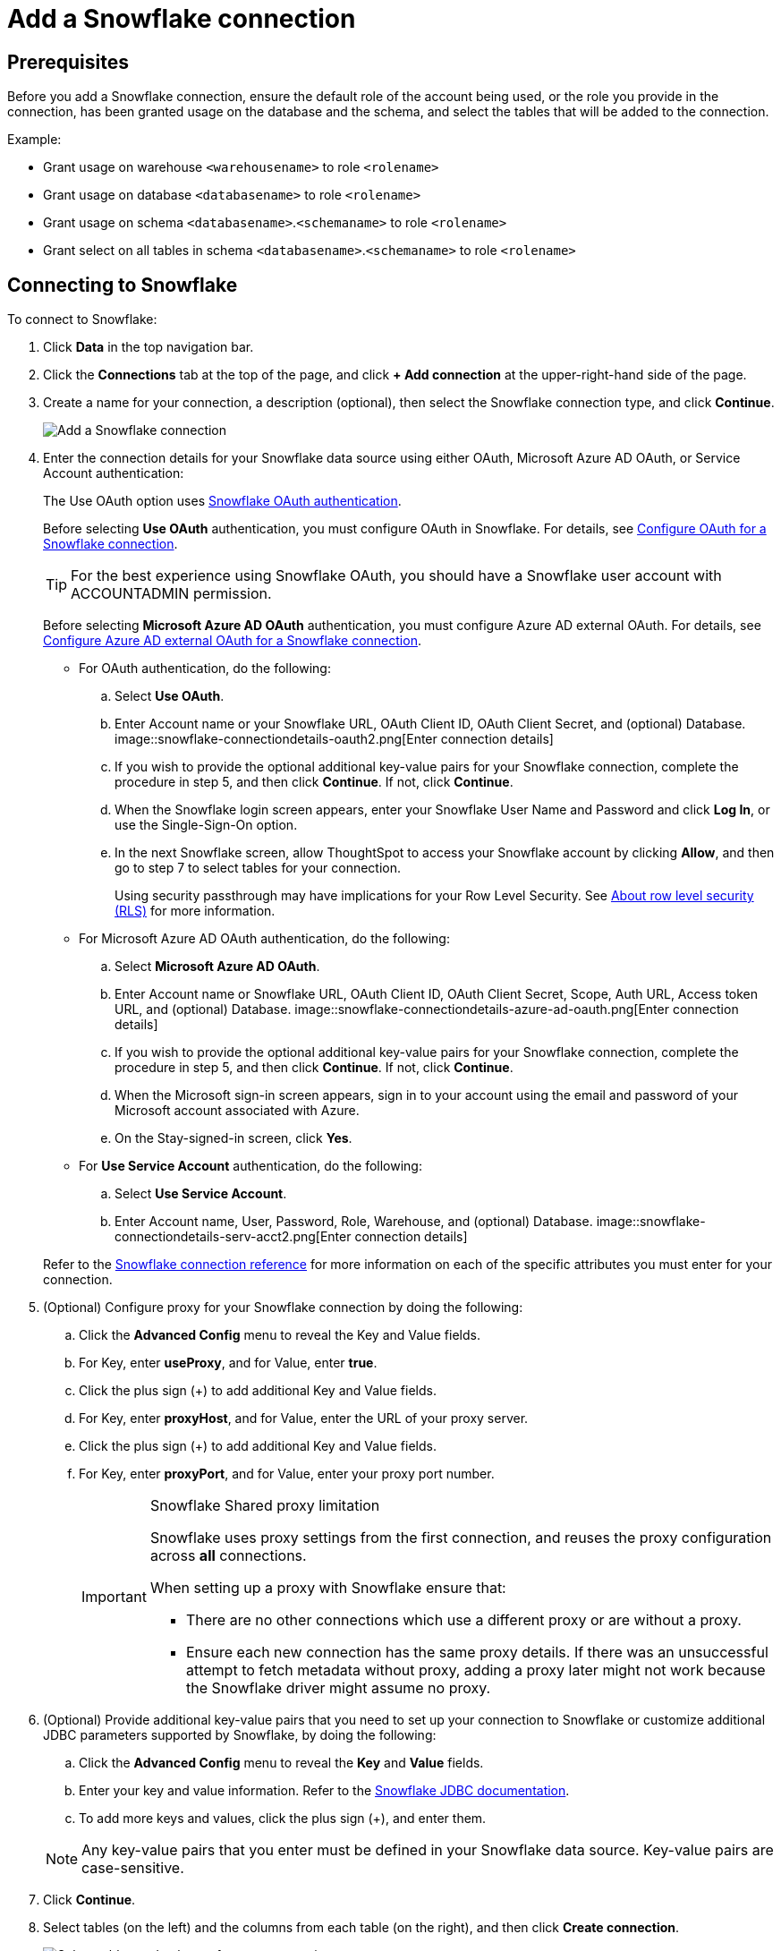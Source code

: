 = Add a Snowflake connection
:last_updated: 09/08/2021
:linkattrs:
:experimental:
:page-partial:
:linkattrs:
:page-aliases: /data-integrate/embrace/embrace-snowflake-add.adoc

== Prerequisites

Before you add a Snowflake connection, ensure the default role of the account being used, or the role you provide in the connection, has been granted usage on the database and the schema, and select the tables that will be added to the connection.

Example:

* Grant usage on warehouse `<warehousename>` to role `<rolename>`
* Grant usage on database `<databasename>` to role `<rolename>`
* Grant usage on schema `<databasename>`.`<schemaname>` to role `<rolename>`
* Grant select on all tables in schema `<databasename>`.`<schemaname>` to role `<rolename>`

== Connecting to Snowflake

To connect to Snowflake:

. Click *Data* in the top navigation bar.
. Click the *Connections* tab at the top of the page, and click *+ Add connection* at the upper-right-hand side of the page.
+
// []({{ site.baseurl }}/images/new-connection.png "New db connect")

. Create a name for your connection, a description (optional), then select the Snowflake connection type, and click *Continue*.
+
image::embrace-snowflake-connection-type-ts-cloud.png[Add a Snowflake connection]

. Enter the connection details for your Snowflake data source using either OAuth, Microsoft Azure AD OAuth, or Service Account authentication:
+
The Use OAuth option uses https://docs.snowflake.com/en/user-guide/oauth-partner.html[Snowflake OAuth authentication^].
+
Before selecting *Use OAuth* authentication, you must configure OAuth in Snowflake.
For details, see xref:connections-snowflake-oauth.adoc[Configure OAuth for a Snowflake connection].
+
TIP: For the best experience using Snowflake OAuth, you should have a Snowflake user account with ACCOUNTADMIN permission.
+
Before selecting *Microsoft Azure AD OAuth* authentication, you must configure Azure AD external OAuth.
For details, see xref:connections-snowflake-azure-ad-oauth.adoc[Configure Azure AD external OAuth for a Snowflake connection].
+
- For OAuth authentication, do the following:

 .. Select *Use OAuth*.
 .. Enter Account name or your Snowflake URL, OAuth Client ID, OAuth Client Secret, and (optional) Database.
image::snowflake-connectiondetails-oauth2.png[Enter connection details]
// [Enter connection details]({{ site.baseurl }}/images/gbq-connectiondetails.png "Enter connection details")
 .. If you wish to provide the optional additional key-value pairs for your Snowflake connection, complete the procedure in step 5, and then click *Continue*.
If not, click *Continue*.
 .. When the Snowflake login screen appears, enter your Snowflake User Name and Password and click *Log In*, or use the Single-Sign-On option.
 .. In the next Snowflake screen, allow ThoughtSpot to access your Snowflake account by clicking *Allow*, and then go to step 7 to select tables for your connection.
+
Using security passthrough may have implications for your Row Level Security.
See xref:security-rls.adoc[About row level security (RLS)] for more information.
+
- For Microsoft Azure AD OAuth authentication, do the following:

 .. Select *Microsoft Azure AD OAuth*.
 .. Enter Account name or Snowflake URL, OAuth Client ID, OAuth Client Secret, Scope, Auth URL, Access token URL, and (optional) Database.
image::snowflake-connectiondetails-azure-ad-oauth.png[Enter connection details]
// [Enter connection details]({{ site.baseurl }}/images/gbq-connectiondetails.png "Enter connection details")
 .. If you wish to provide the optional additional key-value pairs for your Snowflake connection, complete the procedure in step 5, and then click *Continue*.
If not, click *Continue*.
 .. When the Microsoft sign-in screen appears, sign in to your account using the email and password of your Microsoft account associated with Azure.
 .. On the Stay-signed-in screen, click *Yes*.

+
- For *Use Service Account* authentication, do the following:

 .. Select *Use Service Account*.
 .. Enter Account name, User, Password, Role, Warehouse, and (optional) Database.
image::snowflake-connectiondetails-serv-acct2.png[Enter connection details]

+
Refer to the xref:connections-snowflake-reference.adoc[Snowflake connection reference] for more information on each of the specific attributes you must enter for your connection.
+
. (Optional) Configure proxy for your Snowflake connection by doing the following:
.. Click the *Advanced Config* menu to reveal the Key and Value fields.
.. For Key, enter *useProxy*, and for Value, enter *true*.
.. Click the plus sign (+) to add additional Key and Value fields.
.. For Key, enter *proxyHost*, and for Value, enter the URL of your proxy server.
.. Click the plus sign (+) to add additional Key and Value fields.
.. For Key, enter *proxyPort*, and for Value, enter your proxy port number.
+
[IMPORTANT]
.Snowflake Shared proxy limitation
====
Snowflake uses proxy settings from the first connection, and reuses the proxy configuration across *all* connections.

When setting up a proxy with Snowflake ensure that:

- There are no other connections which use a different proxy or are without a proxy.
- Ensure each new connection has the same proxy details. If there was an unsuccessful attempt to fetch metadata without proxy, adding a proxy later might not work because the Snowflake driver might assume no proxy.
====

. (Optional) Provide additional key-value pairs that you need to set up your connection to Snowflake or customize additional JDBC parameters supported by Snowflake, by doing the following:
 .. Click the *Advanced Config* menu to reveal the *Key* and *Value* fields.
 .. Enter your key and value information. Refer to the https://docs.snowflake.com/en/user-guide/jdbc-parameters.html[Snowflake JDBC documentation^].
 .. To add more keys and values, click the plus sign (+), and enter them.

+
NOTE: Any key-value pairs that you enter must be defined in your Snowflake data source.
Key-value pairs are case-sensitive.
. Click *Continue*.
. Select tables (on the left) and the columns from each table (on the right), and then click *Create connection*.
+
image::snowflake-selecttables.png[Select tables and columns for your connection]
+
The Create connection message appears, telling you the number of tables and columns that will be added to your connection.

. Click *Create*.

After you add the connection, you can search your Snowflake database using the Search field.

// [The "Connection created" screen]({{ site.baseurl }}/images/snowflake-connectioncreated.png "The "Connection created" screen")

Your new connection appears on the *Data* > *Connections* page.
You can click the name of your connection to view the tables and columns in your connection.

The connection you just created is a link to the external data source.
If there are any joins in the selected tables of the external data source, those are imported into ThoughtSpot.

You can now perform a live query on the selected tables and columns of your connection.
Because the selected tables and columns in your connection are linked, it may take a while to initially render the search results.
This is because ThoughtSpot does not cache linked data.
With linked data, ThoughtSpot queries the external database directly, which is slower than querying data that is stored in ThoughtSpot's database.

'''
> **Related information**
>
> * xref:connections-snowflake-edit.adoc[]
> * xref:connections-snowflake-remap.adoc[]
> * xref:connections-snowflake-delete-table.adoc[]
> * xref:connections-snowflake-delete-table-dependencies.adoc[]
> * xref:connections-snowflake-delete.adoc[]
> * xref:connections-snowflake-oauth.adoc[]
> * xref:connections-snowflake-azure-ad-oauth.adoc[]
> * xref:connections-snowflake-best.adoc[]
> * xref:connections-snowflake-reference.adoc[Snowflake connection reference]
> * xref:connections-query-tags.adoc#tag-snowflake[Snowflake query tags]
> * xref:data-load.adoc[Load and manage data]
> * xref:security.adoc[Data and object security]
> * https://docs.snowflake.com/en/user-guide/snowcd.html#using-snowcd-with-an-http-proxy[Snowflake docs: Proxy settings^]
